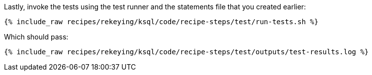 Lastly, invoke the tests using the test runner and the statements file that you created earlier:

+++++
<pre class="snippet"><code class="shell">{% include_raw recipes/rekeying/ksql/code/recipe-steps/test/run-tests.sh %}</code></pre>
+++++

Which should pass:

+++++
<pre class="snippet"><code class="shell">{% include_raw recipes/rekeying/ksql/code/recipe-steps/test/outputs/test-results.log %}</code></pre>
+++++